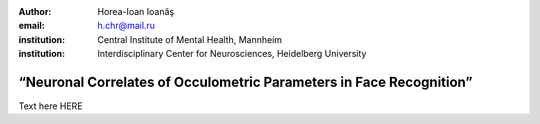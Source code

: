 :author: Horea-Ioan Ioanăş
:email: h.chr@mail.ru
:institution: Central Institute of Mental Health, Mannheim
:institution: Interdisciplinary Center for Neurosciences, Heidelberg University

========
“Neuronal Correlates of Occulometric Parameters in Face Recognition”
========

.. letag 

Text here HERE

.. letag>
